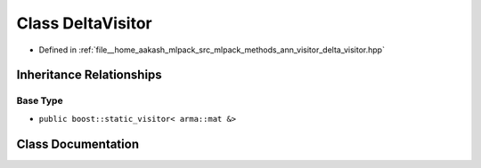 .. _exhale_class_classmlpack_1_1ann_1_1DeltaVisitor:

Class DeltaVisitor
==================

- Defined in :ref:`file__home_aakash_mlpack_src_mlpack_methods_ann_visitor_delta_visitor.hpp`


Inheritance Relationships
-------------------------

Base Type
*********

- ``public boost::static_visitor< arma::mat &>``


Class Documentation
-------------------


.. doxygenclass:: mlpack::ann::DeltaVisitor
   :members:
   :protected-members:
   :undoc-members:
